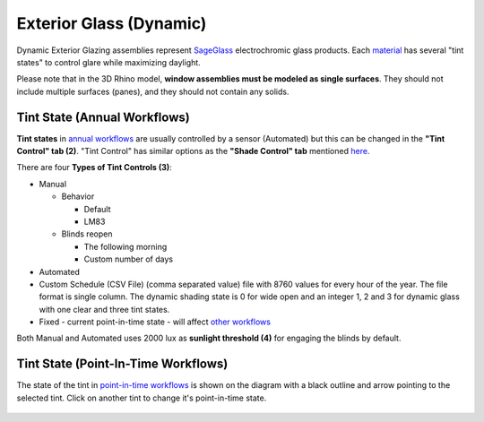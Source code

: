 Exterior Glass (Dynamic)
================================================

Dynamic Exterior Glazing assemblies represent `SageGlass`_ electrochromic glass products. Each `material`_ has several "tint states" to control glare while maximizing daylight. 

Please note that in the 3D Rhino model, **window assemblies must be modeled as single surfaces**. They should not include multiple surfaces (panes), and they should not contain any solids.

.. figure:: images/matBrowser_dy.png
   :width: 900px
   :align: center

Tint State (Annual Workflows)
----------------------------------------------------

**Tint states** in `annual workflows`_ are usually controlled by a sensor (Automated) but this can be changed in the **"Tint Control" tab (2)**. "Tint Control" has similar options as the **"Shade Control" tab** mentioned `here`_. 

There are four **Types of Tint Controls (3)**: 

- Manual

  - Behavior

    - Default

    - LM83  
 
  - Blinds reopen

    - The following morning 

    - Custom number of days  

- Automated  

- Custom Schedule (CSV File)  (comma separated value) file with 8760 values for every hour of the year. The file format is single column. The dynamic shading state is 0 for wide open and an integer 1, 2 and 3 for dynamic glass with one clear and three tint states.

- Fixed - current point-in-time state - will affect `other workflows`_

Both Manual and Automated uses 2000 lux as **sunlight threshold (4)** for engaging the blinds by default. 


Tint State (Point-In-Time Workflows)
----------------------------------------------------

The state of the tint in `point-in-time workflows`_ is shown on the diagram with a black outline and arrow pointing to the selected tint. Click on another tint to change it's point-in-time state. 

.. figure:: images/matBrowser_dy_click.png
   :width: 600px
   :align: center

.. _SageGlass: https://www.sageglass.com/


.. _other workflows: materials.html#dynamic-material-behavior-based-on-workflow

.. _annual workflows: materials.html#dynamic-material-behavior-based-on-workflow

.. _point-in-time workflows: materials.html#dynamic-material-behavior-based-on-workflow

.. _material: materials.html

.. _here: materials_exteriorGlass.html#shades-control-annual-and-other-workflows
